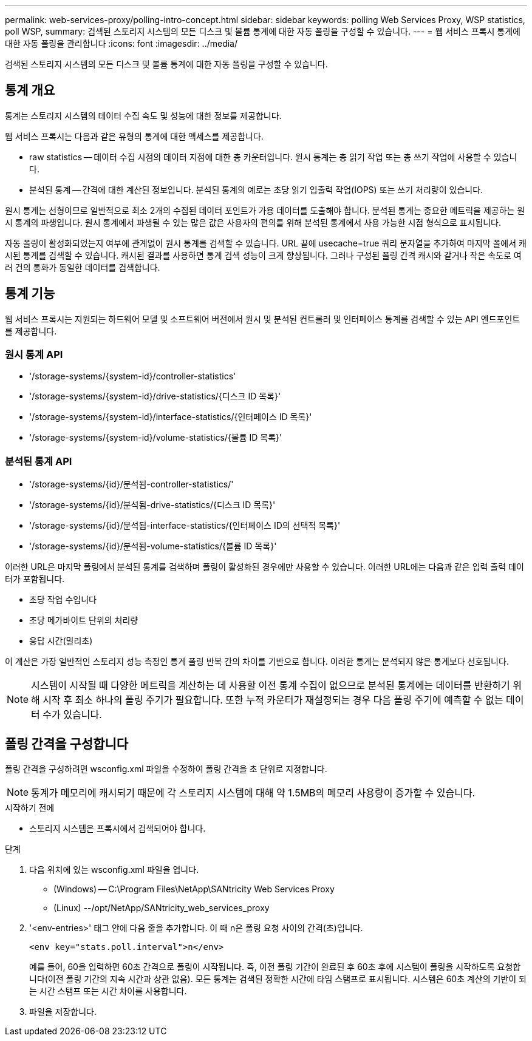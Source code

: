 ---
permalink: web-services-proxy/polling-intro-concept.html 
sidebar: sidebar 
keywords: polling Web Services Proxy, WSP statistics, poll WSP, 
summary: 검색된 스토리지 시스템의 모든 디스크 및 볼륨 통계에 대한 자동 폴링을 구성할 수 있습니다. 
---
= 웹 서비스 프록시 통계에 대한 자동 폴링을 관리합니다
:icons: font
:imagesdir: ../media/


[role="lead"]
검색된 스토리지 시스템의 모든 디스크 및 볼륨 통계에 대한 자동 폴링을 구성할 수 있습니다.



== 통계 개요

통계는 스토리지 시스템의 데이터 수집 속도 및 성능에 대한 정보를 제공합니다.

웹 서비스 프록시는 다음과 같은 유형의 통계에 대한 액세스를 제공합니다.

* raw statistics -- 데이터 수집 시점의 데이터 지점에 대한 총 카운터입니다. 원시 통계는 총 읽기 작업 또는 총 쓰기 작업에 사용할 수 있습니다.
* 분석된 통계 -- 간격에 대한 계산된 정보입니다. 분석된 통계의 예로는 초당 읽기 입출력 작업(IOPS) 또는 쓰기 처리량이 있습니다.


원시 통계는 선형이므로 일반적으로 최소 2개의 수집된 데이터 포인트가 가용 데이터를 도출해야 합니다. 분석된 통계는 중요한 메트릭을 제공하는 원시 통계의 파생입니다. 원시 통계에서 파생될 수 있는 많은 값은 사용자의 편의를 위해 분석된 통계에서 사용 가능한 시점 형식으로 표시됩니다.

자동 폴링이 활성화되었는지 여부에 관계없이 원시 통계를 검색할 수 있습니다. URL 끝에 usecache=true 쿼리 문자열을 추가하여 마지막 폴에서 캐시된 통계를 검색할 수 있습니다. 캐시된 결과를 사용하면 통계 검색 성능이 크게 향상됩니다. 그러나 구성된 폴링 간격 캐시와 같거나 작은 속도로 여러 건의 통화가 동일한 데이터를 검색합니다.



== 통계 기능

웹 서비스 프록시는 지원되는 하드웨어 모델 및 소프트웨어 버전에서 원시 및 분석된 컨트롤러 및 인터페이스 통계를 검색할 수 있는 API 엔드포인트를 제공합니다.



=== 원시 통계 API

* '+/storage-systems/{system-id}/controller-statistics+'
* '+/storage-systems/{system-id}/drive-statistics/{디스크 ID 목록}+'
* '+/storage-systems/{system-id}/interface-statistics/{인터페이스 ID 목록}+'
* '+/storage-systems/{system-id}/volume-statistics/{볼륨 ID 목록}+'




=== 분석된 통계 API

* '+/storage-systems/{id}/분석됨-controller-statistics/+'
* '+/storage-systems/{id}/분석됨-drive-statistics/{디스크 ID 목록}+'
* '+/storage-systems/{id}/분석됨-interface-statistics/{인터페이스 ID의 선택적 목록}+'
* '+/storage-systems/{id}/분석됨-volume-statistics/{볼륨 ID 목록}+'


이러한 URL은 마지막 폴링에서 분석된 통계를 검색하며 폴링이 활성화된 경우에만 사용할 수 있습니다. 이러한 URL에는 다음과 같은 입력 출력 데이터가 포함됩니다.

* 초당 작업 수입니다
* 초당 메가바이트 단위의 처리량
* 응답 시간(밀리초)


이 계산은 가장 일반적인 스토리지 성능 측정인 통계 폴링 반복 간의 차이를 기반으로 합니다. 이러한 통계는 분석되지 않은 통계보다 선호됩니다.


NOTE: 시스템이 시작될 때 다양한 메트릭을 계산하는 데 사용할 이전 통계 수집이 없으므로 분석된 통계에는 데이터를 반환하기 위해 시작 후 최소 하나의 폴링 주기가 필요합니다. 또한 누적 카운터가 재설정되는 경우 다음 폴링 주기에 예측할 수 없는 데이터 수가 있습니다.



== 폴링 간격을 구성합니다

폴링 간격을 구성하려면 wsconfig.xml 파일을 수정하여 폴링 간격을 초 단위로 지정합니다.


NOTE: 통계가 메모리에 캐시되기 때문에 각 스토리지 시스템에 대해 약 1.5MB의 메모리 사용량이 증가할 수 있습니다.

.시작하기 전에
* 스토리지 시스템은 프록시에서 검색되어야 합니다.


.단계
. 다음 위치에 있는 wsconfig.xml 파일을 엽니다.
+
** (Windows) -- C:\Program Files\NetApp\SANtricity Web Services Proxy
** (Linux) --/opt/NetApp/SANtricity_web_services_proxy


. '<env-entries>' 태그 안에 다음 줄을 추가합니다. 이 때 n은 폴링 요청 사이의 간격(초)입니다.
+
[listing]
----
<env key="stats.poll.interval">n</env>
----
+
예를 들어, 60을 입력하면 60초 간격으로 폴링이 시작됩니다. 즉, 이전 폴링 기간이 완료된 후 60초 후에 시스템이 폴링을 시작하도록 요청합니다(이전 폴링 기간의 지속 시간과 상관 없음). 모든 통계는 검색된 정확한 시간에 타임 스탬프로 표시됩니다. 시스템은 60초 계산의 기반이 되는 시간 스탬프 또는 시간 차이를 사용합니다.

. 파일을 저장합니다.

